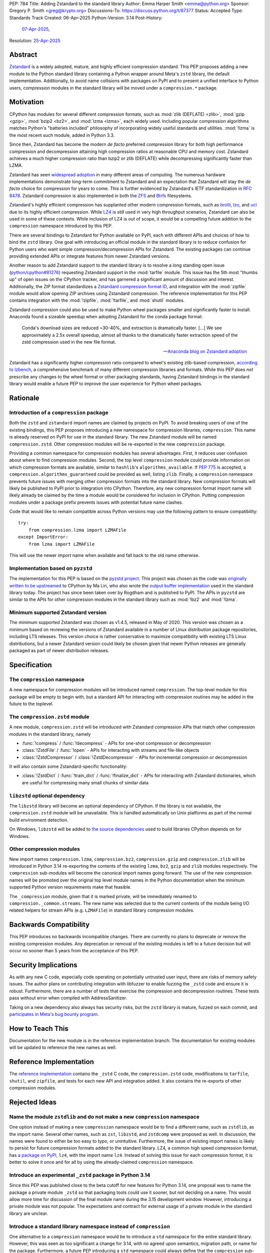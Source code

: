 PEP: 784
Title: Adding Zstandard to the standard library
Author: Emma Harper Smith <emma@python.org>
Sponsor: Gregory P. Smith <greg@krypto.org>
Discussions-To: https://discuss.python.org/t/87377
Status: Accepted
Type: Standards Track
Created: 06-Apr-2025
Python-Version: 3.14
Post-History:
  `07-Apr-2025 <https://discuss.python.org/t/87377>`__,
Resolution: `25-Apr-2025 <https://discuss.python.org/t/87377/138>`__


Abstract
========

`Zstandard`_ is a widely adopted, mature, and highly efficient compression
standard. This PEP proposes adding a new module to the Python standard library
containing a Python wrapper around Meta's |zstd| library, the default
implementation. Additionally, to avoid name collisions with packages on PyPI
and to present a unified interface to Python users, compression modules in the
standard library will be moved under a ``compression.*`` package.

.. |zstd| replace:: ``zstd``
.. _zstd: https://facebook.github.io/zstd/
.. _Zstandard: https://facebook.github.io/zstd/


Motivation
==========

CPython has modules for several different compression formats, such as
:mod:`zlib (DEFLATE) <zlib>`, :mod:`gzip <gzip>`, :mod:`bzip2 <bz2>`, and
:mod:`lzma <lzma>`, each widely used. Including popular compression algorithms
matches Python's "batteries included" philosophy of incorporating widely useful
standards and utilities. :mod:`!lzma` is the most recent such module, added in
Python 3.3.

Since then, Zstandard has become the modern *de facto* preferred compression
library for both high performance compression and decompression attaining high
compression ratios at reasonable CPU and memory cost. Zstandard achieves a much
higher compression ratio than bzip2 or zlib (DEFLATE) while decompressing
significantly faster than LZMA.

Zstandard has seen `widespread adoption`_ in many different areas of computing.
The numerous hardware implementations demonstrate long-term commitment to
Zstandard and an expectation that Zstandard will stay the *de facto* choice for
compression for years to come. This is further evidenced by Zstandard's IETF
standardization in :rfc:`8478`. Zstandard compression is also implemented in
both the ZFS_ and Btrfs_ filesystems.

Zstandard's highly efficient compression has supplanted other modern
compression formats, such as brotli_, lzo_, and ucl_ due to its highly
efficient compression. While `LZ4`_ is still used in very high throughput
scenarios, Zstandard can also be used in some of these contexts.
While inclusion of LZ4 is out of scope, it would be a compelling future
addition to the ``compression`` namespace introduced by this PEP.

There are several bindings to Zstandard for Python available on PyPI, each with
different APIs and choices of how to bind the ``zstd`` library. One goal with
introducing an official module in the standard library is to reduce confusion
for Python users who want simple compression/decompression APIs for Zstandard.
The existing packages can continue providing extended APIs or integrate
features from newer Zstandard versions.

Another reason to add Zstandard support to the standard library is to resolve
a long standing open issue (`python/cpython#81276`_) requesting Zstandard
support in the :mod:`tarfile` module. This issue has the 5th most "thumbs up"
of open issues on the CPython tracker, and has garnered a significant amount of
discussion and interest. Additionally, the ZIP format standardizes a
`Zstandard compression format ID`_, and integration with the :mod:`zipfile`
module would allow opening ZIP archives using Zstandard compression. The
reference implementation for this PEP contains integration with the
:mod:`!zipfile`, :mod:`!tarfile`, and :mod:`shutil` modules.

Zstandard compression could also be used to make Python wheel packages smaller
and significantly faster to install. Anaconda found a sizeable speedup when
adopting Zstandard for the conda package format:

.. epigraph::

    Conda's download sizes are reduced ~30-40%, and extraction is dramatically faster.
    [...]
    We see approximately a 2.5x overall speedup, almost all thanks to the dramatically faster extraction speed of the zstd compression used in the new file format.

    -- `Anaconda blog on Zstandard adoption`_

Zstandard has a significantly higher compression ratio compared to wheel's
existing zlib-based compression, `according to lzbench`_, a comprehensive
benchmark of many different compression libraries and formats.
While this PEP does *not* prescribe any changes to the wheel format or other
packaging standards, having Zstandard bindings in the standard library would
enable a future PEP to improve the user experience for Python wheel packages.

.. _widespread adoption: https://facebook.github.io/zstd/#references
.. _ZFS: https://en.wikipedia.org/wiki/ZFS
.. _Btrfs: https://btrfs.readthedocs.io/
.. _brotli: https://brotli.org/
.. _lzo: https://www.oberhumer.com/opensource/lzo/
.. _ucl: https://www.oberhumer.com/opensource/ucl/
.. _LZ4: https://lz4.org/
.. _python/cpython#81276: https://github.com/python/cpython/issues/81276
.. _Zstandard compression format ID: https://pkwaredownloads.blob.core.windows.net/pkware-general/Documentation/APPNOTE-6.3.8.TXT
.. _according to lzbench: https://github.com/inikep/lzbench#benchmarks
.. _Anaconda blog on Zstandard adoption: https://www.anaconda.com/blog/how-we-made-conda-faster-4-7


Rationale
=========

Introduction of a ``compression`` package
-----------------------------------------

Both the ``zstd`` and ``zstandard`` import names are claimed by projects on
PyPI. To avoid breaking users of one of the existing bindings, this PEP
proposes introducing a new namespace for compression libraries,
``compression``. This name is already reserved on PyPI for use in the
standard library. The new Zstandard module will be named ``compression.zstd``.
Other compression modules will be re-exported in the new ``compression`` package.

Providing a common namespace for compression modules has several advantages.
First, it reduces user confusion about where to find compression modules.
Second, the top level ``compression`` module could provide information on which
compression formats are available, similar to ``hashlib``'s
``algorithms_available``. If :pep:`775` is accepted, a
``compression.algorithms_guaranteed`` could be provided as well, listing
``zlib``. Finally, a ``compression`` namespace prevents future issues with
merging other compression formats into the standard library. New compression
formats will likely be published to PyPI prior to integration into
CPython. Therefore, any new compression format import name will likely already
be claimed by the time a module would be considered for inclusion in CPython.
Putting compression modules under a package prefix prevents issues with
potential future name clashes.

Code that would like to remain compatible across Python versions may use the
following pattern to ensure compatibility::

  try:
      from compression.lzma import LZMAFile
  except ImportError:
      from lzma import LZMAFile

This will use the newer import name when available and fall back to the old
name otherwise.

Implementation based on ``pyzstd``
----------------------------------

The implementation for this PEP is based on the `pyzstd project`_.
This project was chosen as the code was `originally written to be upstreamed`_
to CPython by Ma Lin, who also wrote the `output buffer implementation`_ used in
the standard library today.
The project has since been taken over by Rogdham and is published to PyPI. The
APIs in ``pyzstd`` are similar to the APIs for other compression modules in the
standard library such as :mod:`!bz2` and :mod:`!lzma`.

.. _pyzstd project: https://github.com/Rogdham/pyzstd
.. _originally written to be upstreamed: https://github.com/python/cpython/issues/81276#issuecomment-1093824963
.. _output buffer implementation: https://github.com/python/cpython/commit/f9bedb630e8a0b7d94e1c7e609b20dfaa2b22231

Minimum supported Zstandard version
-----------------------------------

The minimum supported Zstandard was chosen as v1.4.5, released in May of 2020.
This version was chosen as a minimum based on reviewing the versions of
Zstandard available in a number of Linux distribution package repositories,
including LTS releases. This version choice is rather conservative to maximize
compatibility with existing LTS Linux distributions, but a newer Zstandard
version could likely be chosen given that newer Python releases are generally
packaged as part of newer distribution releases.


Specification
=============

The ``compression`` namespace
-----------------------------

A new namespace for compression modules will be introduced named
``compression``. The top-level module for this package will be empty to begin
with, but a standard API for interacting with compression routines may be
added in the future to the toplevel.

The ``compression.zstd`` module
-------------------------------

A new module, ``compression.zstd`` will be introduced with Zstandard
compression APIs that match other compression modules in the standard library,
namely

* :func:`!compress` / :func:`!decompress` - APIs for one-shot compression
  or decompression
* :class:`!ZstdFile` / :func:`!open` - APIs for interacting with streams
  and file-like objects
* :class:`!ZstdCompressor` / :class:`!ZstdDecompressor` - APIs for incremental
  compression or decompression

It will also contain some Zstandard-specific functionality:

* :class:`!ZstdDict` / :func:`!train_dict` / :func:`!finalize_dict` - APIs for
  interacting with Zstandard dictionaries, which are useful for compressing
  many small chunks of similar data

``libzstd`` optional dependency
-------------------------------

The ``libzstd`` library will become an optional dependency of CPython. If the
library is not available, the ``compression.zstd`` module will be unavailable.
This is handled automatically on Unix platforms as part of the normal build
environment detection.

On Windows, ``libzstd`` will be added to
`the source dependencies <https://github.com/python/cpython-source-deps>`_
used to build libraries CPython depends on for Windows.

Other compression modules
-------------------------

New import names ``compression.lzma``, ``compression.bz2``,
``compression.gzip`` and ``compression.zlib`` will be introduced in Python 3.14
re-exporting the contents of the existing ``lzma``, ``bz2``, ``gzip`` and
``zlib`` modules respectively. The ``compression`` sub-modules will become
the canonical import names going forward. The use of the new compression names
will be promoted over the original top level module names in the Python
documentation when the minimum supported Python version requirements make
that feasible.

The ``_compression`` module, given that it is marked private, will be
immediately renamed to ``compression._common.streams``. The new name was
selected due to the current contents of the module being I/O related helpers
for stream APIs (e.g. ``LZMAFile``) in standard library compression modules.


Backwards Compatibility
=======================

This PEP introduces no backwards incompatible changes. There are currently no
plans to deprecate or remove the existing compression modules. Any deprecation
or removal of the existing modules is left to a future decision but will occur
no sooner than 5 years from the acceptance of this PEP.


Security Implications
=====================

As with any new C code, especially code operating on potentially untrusted user
input, there are risks of memory safety issues. The author plans on
contributing integration with libfuzzer to enable fuzzing the ``_zstd`` code
and ensure it is robust. Furthermore, there are a number of tests that exercise
the compression and decompression routines. These tests pass without error when
compiled with AddressSanitizer.

Taking on a new dependency also always has security risks, but the ``zstd``
library is mature, fuzzed on each commit, and `participates in Meta's bug bounty
program <https://github.com/facebook/zstd/blob/dev/SECURITY.md>`_.


How to Teach This
=================

Documentation for the new module is in the reference implementation branch. The
documentation for existing modules will be updated to reference the new names
as well.


Reference Implementation
========================

The `reference implementation <https://github.com/emmatyping/cpython/tree/zstd>`_
contains the ``_zstd`` C code, the ``compression.zstd`` code, modifications to
``tarfile``, ``shutil``, and ``zipfile``, and tests for each new API and
integration added. It also contains the re-exports of other compression
modules.


Rejected Ideas
==============

Name the module ``zstdlib`` and do not make a new ``compression`` namespace
---------------------------------------------------------------------------

One option instead of making a new ``compression`` namespace would be to find
a different name, such as ``zstdlib``, as the import name. Several other names,
such as ``zst``, ``libzstd``, and ``zstdcomp`` were proposed as well. In
discussion, the names were found to either be too easy to typo, or unintuitive.
Furthermore, the issue of existing import names is likely to persist for future
compression formats added to the standard library. LZ4, a common high speed
compression format, has `a package on PyPI <https://pypi.org/project/lz4/>`_,
``lz4``, with the import name ``lz4``. Instead of solving this issue for each
compression format, it is better to solve it once and for all by using the
already-claimed ``compression`` namespace.

Introduce an experimental ``_zstd`` package in Python 3.14
----------------------------------------------------------

Since this PEP was published close to the beta cutoff for new features for
Python 3.14, one proposal was to name the package a private module ``_zstd``
so that packaging tools could use it sooner, but not deciding on a name. This
would allow more time for discussion of the final module name during the 3.15
development window. However, introducing a private module was not popular. The
expectations and contract for external usage of a private module in the
standard library are unclear.

Introduce a standard library namespace instead of ``compression``
-----------------------------------------------------------------

One alternative to a ``compression`` namespace would be to introduce a
``std`` namespace for the entire standard library. However, this was seen as
too significant a change for 3.14, with no agreed upon semantics, migration
path, or name for the package. Furthermore, a future PEP introducing a ``std``
namespace could always define that the ``compression`` sub-modules be flattened
into the ``std`` namespace.

Include ``zipfile`` and ``tarfile`` in ``compression``
------------------------------------------------------

Compression is often used with archiving tools, so putting both :mod:`zipfile`
and :mod:`tarfile` under the ``compression`` namespace is appealing. However,
compression can be used beyond just archiving tools. For example, network
requests can be gzip compressed. Furthermore, formats like tar do not include
compression themselves, instead relying on external compression. Therefore,
this PEP does not propose moving :mod:`!zipfile` or :mod:`!tarfile` under
``compression``.

Do not include ``gzip`` under ``compression``
---------------------------------------------

The :rfc:`GZip format RFC <1952>` defines a format which can include multiple
blocks and metadata about its contents. In this way GZip is rather similar to
archive formats like ZIP and tar. Despite that, in usage GZip is often treated
as a compression format rather than an archive format. Looking at how different
languages classify GZip, the prevailing trend is to classify it as a
compression format and not an archiving format.

========== ======================== ==============================================================================
Language   Compression or Archive   Documentation Link
========== ======================== ==============================================================================
Golang     Compression              https://pkg.go.dev/compress/gzip
Ruby       Compression              https://docs.ruby-lang.org/en/master/Zlib/GzipFile.html
Rust       Compression              https://github.com/rust-lang/flate2-rs
Haskell    Compression              https://hackage.haskell.org/package/zlib
C#         Compression              https://learn.microsoft.com/en-us/dotnet/api/system.io.compression.gzipstream
Java       Archive                  https://docs.oracle.com/javase/8/docs/api/java/util/zip/package-summary.html
NodeJS     Compression              https://nodejs.org/api/zlib.html
Web APIs   Compression              https://developer.mozilla.org/en-US/docs/Web/API/Compression_Streams_API
PHP        Compression              https://www.php.net/manual/en/function.gzcompress.php
Perl       Compression              https://perldoc.perl.org/IO::Compress::Gzip
========== ======================== ==============================================================================

In addition, the :mod:`!gzip` module in Python mostly focuses on single block
content and has an API similar to other compression modules, making it a good
fit for the ``compression`` namespace.


Copyright
=========

This document is placed in the public domain or under the
CC0-1.0-Universal license, whichever is more permissive.
